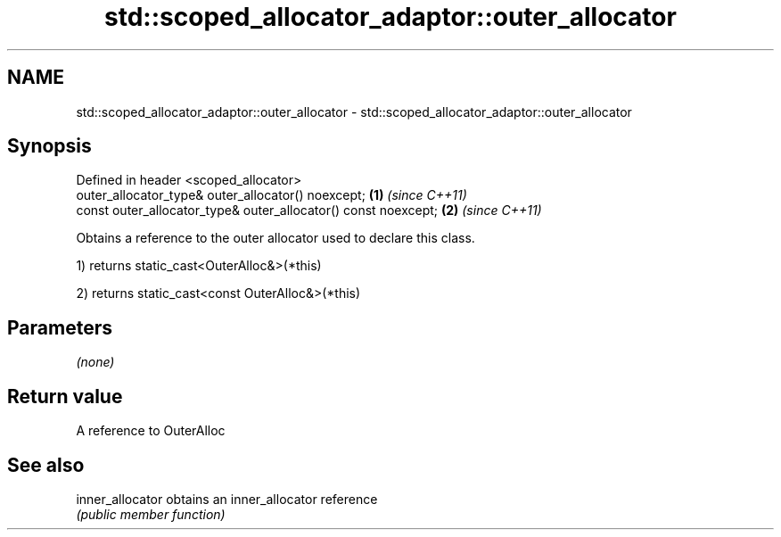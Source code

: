 .TH std::scoped_allocator_adaptor::outer_allocator 3 "2020.11.17" "http://cppreference.com" "C++ Standard Libary"
.SH NAME
std::scoped_allocator_adaptor::outer_allocator \- std::scoped_allocator_adaptor::outer_allocator

.SH Synopsis
   Defined in header <scoped_allocator>
   outer_allocator_type& outer_allocator() noexcept;             \fB(1)\fP \fI(since C++11)\fP
   const outer_allocator_type& outer_allocator() const noexcept; \fB(2)\fP \fI(since C++11)\fP

   Obtains a reference to the outer allocator used to declare this class.

   1) returns static_cast<OuterAlloc&>(*this)

   2) returns static_cast<const OuterAlloc&>(*this)

.SH Parameters

   \fI(none)\fP

.SH Return value

   A reference to OuterAlloc

.SH See also

   inner_allocator obtains an inner_allocator reference
                   \fI(public member function)\fP 
